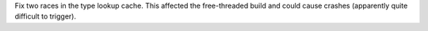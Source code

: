 Fix two races in the type lookup cache.  This affected the free-threaded
build and could cause crashes (apparently quite difficult to trigger).
